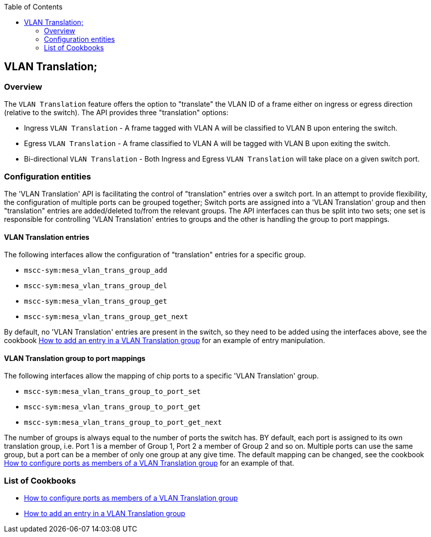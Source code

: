 :vt: VLAN Translation
:howto1: <<vt_howto1.adoc#,How to configure ports as members of a {vt} group>>
:howto2: <<vt_howto2.adoc#,How to add an entry in a {vt} group>>
:toc:

== {vt};

=== Overview
The `{vt}` feature offers the option to "translate" the VLAN ID of a frame either on ingress
or egress direction (relative to the switch). The API provides three "translation" options:

* Ingress `{vt}` - A frame tagged with VLAN A will be classified to VLAN B upon entering the switch.
* Egress `{vt}` - A frame classified to VLAN A will be tagged with VLAN B upon exiting the switch.
* Bi-directional `{vt}` - Both Ingress and Egress `{vt}` will take place on a given switch port.

=== Configuration entities
The '{vt}' API is facilitating the control of "translation" entries over a switch port. In an attempt
to provide flexibility, the configuration of multiple ports can be grouped together; Switch ports are
assigned into a '{vt}' group and then "translation" entries are added/deleted to/from the relevant groups.
The API interfaces can thus be split into two sets; one set is responsible for controlling '{vt}' entries
to groups and the other is handling the group to port mappings.

==== {vt} entries
The following interfaces allow the configuration of "translation" entries for a specific group.

* `mscc-sym:mesa_vlan_trans_group_add`
* `mscc-sym:mesa_vlan_trans_group_del`
* `mscc-sym:mesa_vlan_trans_group_get`
* `mscc-sym:mesa_vlan_trans_group_get_next`

By default, no '{vt}' entries are present in the switch, so they need to be added using the interfaces above,
see the cookbook {howto2} for an example of entry manipulation.

==== {vt} group to port mappings
The following interfaces allow the mapping of chip ports to a specific '{vt}' group.

* `mscc-sym:mesa_vlan_trans_group_to_port_set`
* `mscc-sym:mesa_vlan_trans_group_to_port_get`
* `mscc-sym:mesa_vlan_trans_group_to_port_get_next`

The number of groups is always equal to the number of ports the switch has.
BY default, each port is assigned to its own translation group, i.e. Port 1 is a member of Group 1,
Port 2 a member of Group 2 and so on. Multiple ports can use the same group, but a port can be
a member of only one group at any give time. The default mapping can be changed, see the cookbook
{howto1} for an example of that.

=== List of Cookbooks

* {howto1}
* {howto2}
